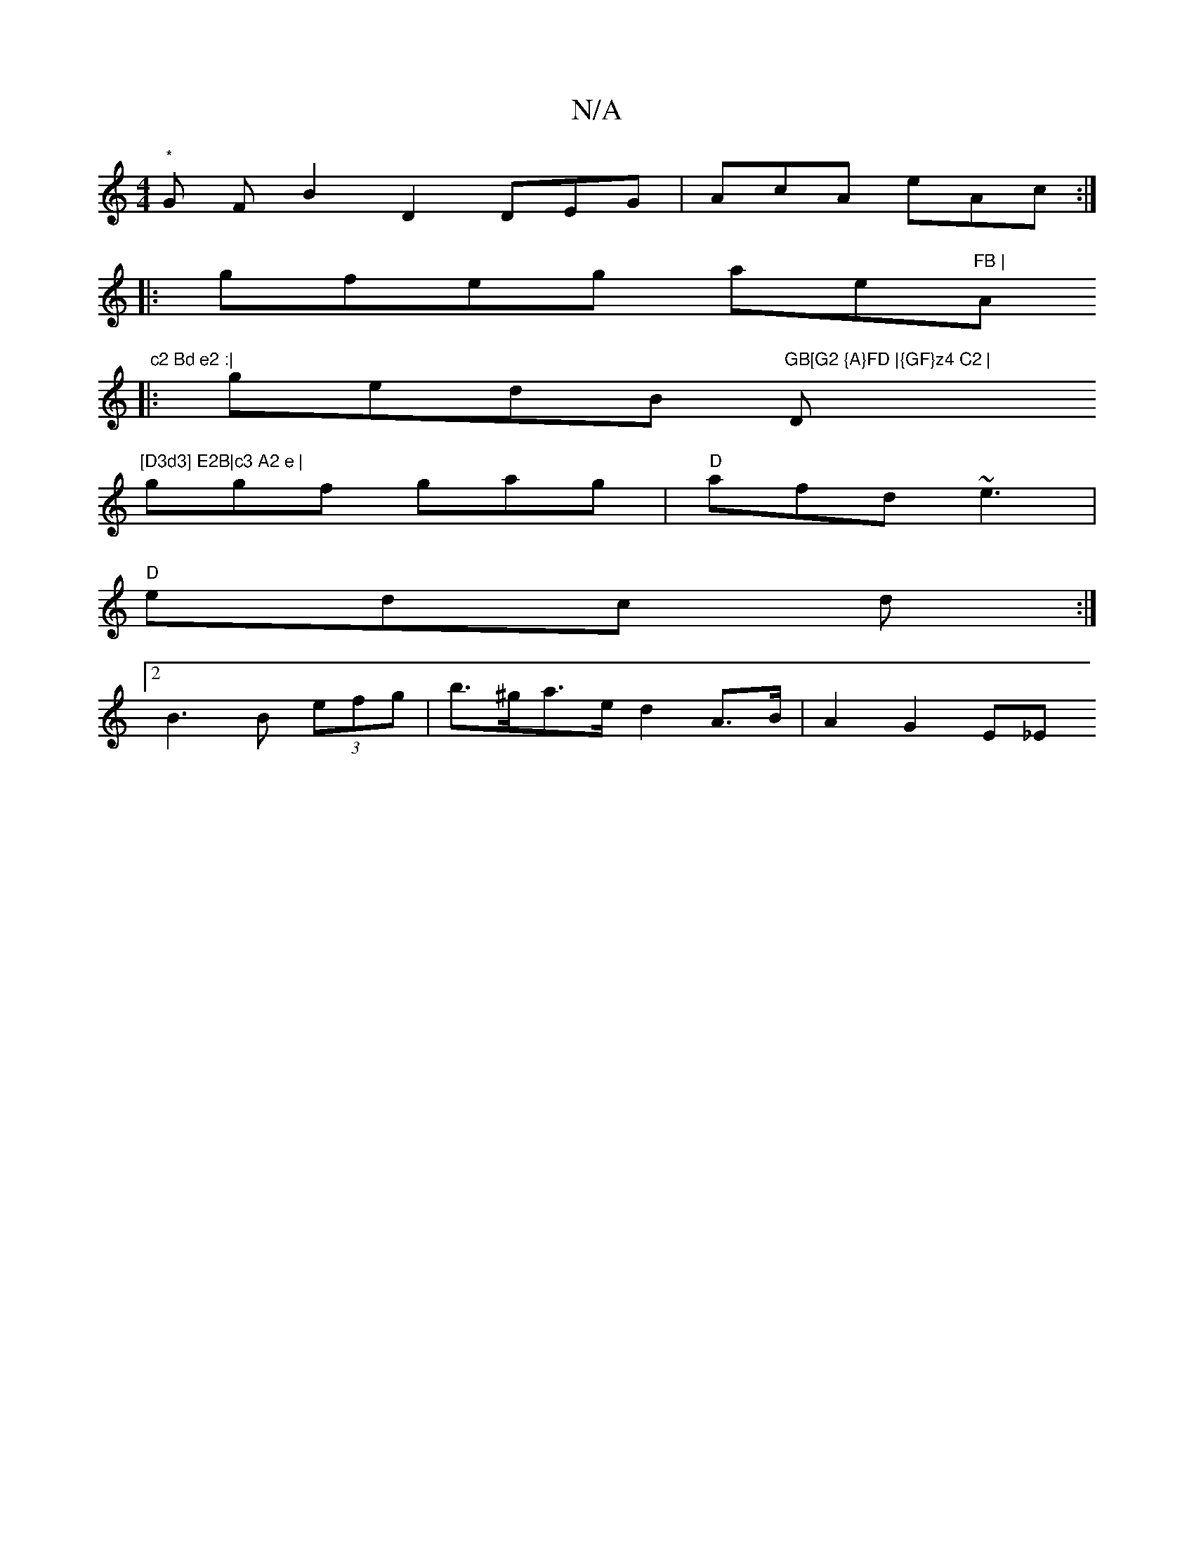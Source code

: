X:1
T:N/A
M:4/4
R:N/A
K:Cmajor
2 "*"G F B2 D2 DEG | AcA eAc :|
|: gfeg ae"FB | "Am" c2 Bd e2 :|
|:gedB "GB[G2 {A}FD |{GF}z4 C2 | "D"[D3d3] E2B|c3 A2 e |
ggf gag | "D"afd ~e3 |
"D" edc d :|
[2 B3 B (3efg | b>^ga>e d2 A>B | A2 G2 E_E